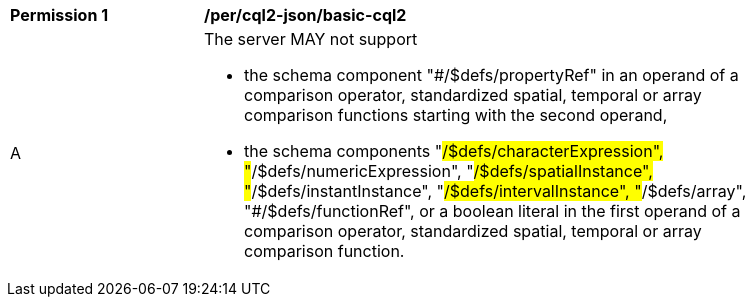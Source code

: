 [[per_cql2-json_basic-cql2]]
[width="90%",cols="2,6a"]
|===
^|*Permission {counter:per-id}* |*/per/cql2-json/basic-cql2*
^|A |The server MAY not support 

* the schema component "#/$defs/propertyRef" in an operand of a comparison operator, standardized spatial, temporal or array comparison functions starting with the second operand,
* the schema components "#/$defs/characterExpression", "#/$defs/numericExpression", "#/$defs/spatialInstance", "#/$defs/instantInstance", "#/$defs/intervalInstance", "#/$defs/array", "#/$defs/functionRef", or a boolean literal in the first operand of a comparison operator, standardized spatial, temporal or array comparison function.
|===

